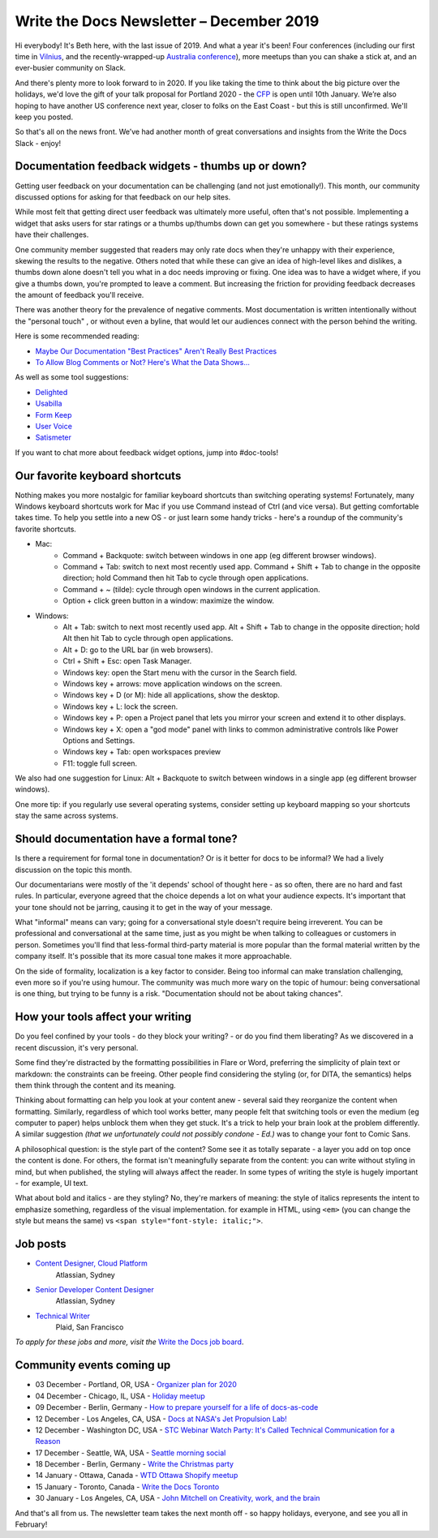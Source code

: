 .. post:: December 03, 2019
   :tags: newsletter

#########################################
Write the Docs Newsletter – December 2019
#########################################

Hi everybody! It's Beth here, with the last issue of 2019. And what a year it's been! Four conferences (including our first time in `Vilnius </conf/vilnius/2019/>`__, and the recently-wrapped-up `Australia conference </conf/australia/2019/>`__), more meetups than you can shake a stick at, and an ever-busier community on Slack.

And there's plenty more to look forward to in 2020. If you like taking the time to think about the big picture over the holidays, we'd love the gift of your talk proposal for Portland 2020 - the `CFP </conf/portland/2020/cfp/>`__ is open until 10th January. We’re also hoping to have another US conference next year, closer to folks on the East Coast - but this is still unconfirmed. We'll keep you posted.

So that's all on the news front. We’ve had another month of great conversations and insights from the Write the Docs Slack - enjoy!

----------------------------------------------------
Documentation feedback widgets - thumbs up or down?
----------------------------------------------------

Getting user feedback on your documentation can be challenging (and not just emotionally!). This month, our community discussed options for asking for that feedback on our help sites.

While most felt that getting direct user feedback was ultimately more useful, often that's not possible. Implementing a widget that asks users for star ratings or a thumbs up/thumbs down can get you somewhere - but these ratings systems have their challenges.

One community member suggested that readers may only rate docs when they're unhappy with their experience, skewing the results to the negative. Others noted that while these can give an idea of high-level likes and dislikes, a thumbs down alone doesn't tell you what in a doc needs improving or fixing. One idea was to have a widget where, if you give a thumbs down, you're prompted to leave a comment. But increasing the friction for providing feedback decreases the amount of feedback you'll receive.

There was another theory for the prevalence of negative comments. Most documentation is written intentionally without the "personal touch" , or without even a byline, that would let our audiences connect with the person behind the writing.

Here is some recommended reading:

* `Maybe Our Documentation "Best Practices" Aren't Really Best Practices <https://kayce.basqu.es/blog/best-practices#todos>`__
* `To Allow Blog Comments or Not? Here's What the Data Shows... <https://optinmonster.com/to-allow-blog-comments-or-not-heres-what-the-data-shows/>`__

As well as some tool suggestions:

* `Delighted <https://delighted.com/>`_
* `Usabilla <https://usabilla.com/>`_
* `Form Keep <https://formkeep.com/>`_
* `User Voice <https://www.uservoice.com/>`_
* `Satismeter <https://www.satismeter.com/>`_

If you want to chat more about feedback widget options, jump into #doc-tools!

-------------------------------
Our favorite keyboard shortcuts
-------------------------------

Nothing makes you more nostalgic for familiar keyboard shortcuts than switching operating systems! Fortunately, many Windows keyboard shortcuts work for Mac if you use Command instead of Ctrl (and vice versa). But getting comfortable takes time. To help you settle into a new OS - or just learn some handy tricks - here's a roundup of the community's favorite shortcuts.

* Mac:
   * Command + Backquote: switch between windows in one app (eg different browser windows).
   * Command + Tab: switch to next most recently used app. Command + Shift + Tab to change in the opposite direction; hold Command then hit Tab to cycle through open applications.
   * Command + ~ (tilde): cycle through open windows in the current application.
   * Option + click green button in a window: maximize the window.
* Windows:
   * Alt + Tab: switch to next most recently used app. Alt + Shift + Tab to change in the opposite direction; hold Alt then hit Tab to cycle through open applications.
   * Alt + D: go to the URL bar (in web browsers).
   * Ctrl + Shift + Esc: open Task Manager.
   * Windows key: open the Start menu with the cursor in the Search field.
   * Windows key + arrows: move application windows on the screen.
   * Windows key + D (or M): hide all applications, show the desktop.
   * Windows key + L: lock the screen.
   * Windows key + P: open a Project panel that lets you mirror your screen and extend it to other displays.
   * Windows key + X: open a "god mode" panel with links to common administrative controls like Power Options and Settings.
   * Windows key + Tab: open workspaces preview
   * F11: toggle full screen.

We also had one suggestion for Linux: Alt + Backquote to switch between windows in a single app (eg different browser windows).

One more tip: if you regularly use several operating systems, consider setting up keyboard mapping so your shortcuts stay the same across systems.

----------------------------------------
Should documentation have a formal tone?
----------------------------------------

Is there a requirement for formal tone in documentation? Or is it better for docs to be informal? We had a lively discussion on the topic this month.

Our documentarians were mostly of the 'it depends' school of thought here - as so often, there are no hard and fast rules. In particular, everyone agreed that the choice depends a lot on what your audience expects. It's important that your tone should not be jarring, causing it to get in the way of your message.

What "informal" means can vary; going for a conversational style doesn't require being irreverent. You can be professional and conversational at the same time, just as you might be when talking to colleagues or customers in person. Sometimes you'll find that less-formal third-party material is more popular than the formal material written by the company itself. It's possible that its more casual tone makes it more approachable.

On the side of formality, localization is a key factor to consider. Being too informal can make translation challenging, even more so if you're using humour. The community was much more wary on the topic of humour: being conversational is one thing, but trying to be funny is a risk. "Documentation should not be about taking chances".

----------------------------------
How your tools affect your writing
----------------------------------

Do you feel confined by your tools - do they block your writing? - or do you find them liberating? As we discovered in a recent discussion, it's very personal.

Some find they're distracted by the formatting possibilities in Flare or Word, preferring the simplicity of plain text or markdown: the constraints can be freeing. Other people find considering the styling (or, for DITA, the semantics) helps them think through the content and its meaning.

Thinking about formatting can help you look at your content anew - several said they reorganize the content when formatting. Similarly, regardless of which tool works better, many people felt that switching tools or even the medium (eg computer to paper) helps unblock them when they get stuck. It's a trick to help your brain look at the problem differently. A similar suggestion *(that we unfortunately could not possibly condone - Ed.)* was to change your font to Comic Sans.

A philosophical question: is the style part of the content? Some see it as totally separate - a layer you add on top once the content is done. For others, the format isn't meaningfully separate from the content: you can write without styling in mind, but when published, the styling will always affect the reader. In some types of writing the style is hugely important - for example, UI text.

What about bold and italics - are they styling? No, they're markers of meaning: the style of italics represents the intent to emphasize something, regardless of the visual implementation. for example in HTML, using ``<em>`` (you can change the style but means the same) vs ``<span style="font-style: italic;">``.

.. Last article: Jen's What to do when your org isn't interested in docs

---------
Job posts
---------

* `Content Designer, Cloud Platform <https://jobs.writethedocs.org/job/165/content-designer-cloud-platform>`__
   Atlassian, Sydney

* `Senior Developer Content Designer <https://jobs.writethedocs.org/job/164/senior-developer-content-designer>`__
   Atlassian, Sydney

* `Technical Writer <https://jobs.writethedocs.org/job/163/technical-writer/>`__
   Plaid, San Francisco

*To apply for these jobs and more, visit the* `Write the Docs job board <https://jobs.writethedocs.org/>`_.

--------------------------
Community events coming up
--------------------------

- 03 December - Portland, OR, USA - `Organizer plan for 2020 <https://www.meetup.com/Write-The-Docs-PDX/events/266719892>`__
- 04 December - Chicago, IL, USA - `Holiday meetup <https://www.meetup.com/Write-the-Docs-Chicago/events/263576210>`__
- 09 December - Berlin, Germany - `How to prepare yourself for a life of docs-as-code <https://www.meetup.com/Write-The-Docs-Berlin/events/266729839>`__
- 12 December - Los Angeles, CA, USA - `Docs at NASA's Jet Propulsion Lab! <https://www.meetup.com/Write-the-Docs-LA/events/266666460>`__
- 12 December - Washington DC, USA - `STC Webinar Watch Party: It's Called Technical Communication for a Reason <https://www.meetup.com/Write-the-Docs-DC/events/266689728/>`__
- 17 December - Seattle, WA, USA - `Seattle morning social <https://www.meetup.com/Write-The-Docs-Seattle/events/266493266/>`__
- 18 December - Berlin, Germany - `Write the Christmas party <https://www.meetup.com/Write-The-Docs-Berlin/events/266729948/>`__
- 14 January - Ottawa, Canada - `WTD Ottawa Shopify meetup <https://www.meetup.com/Write-The-Docs-YOW-Ottawa/events/xtcbgqybccbsb>`__
- 15 January - Toronto, Canada - `Write the Docs Toronto <https://www.meetup.com/Write-the-Docs-Toronto/events/pcqbmqybccbtb>`__
- 30 January - Los Angeles, CA, USA - `John Mitchell on Creativity, work, and the brain <https://www.meetup.com/Write-the-Docs-LA/events/266786362>`__

And that's all from us. The newsletter team takes the next month off - so happy holidays, everyone, and see you all in February!
